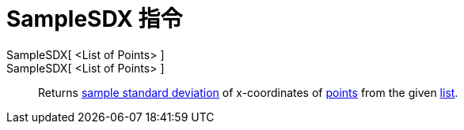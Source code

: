 = SampleSDX 指令
:page-en: commands/SampleSDX
ifdef::env-github[:imagesdir: /zh/modules/ROOT/assets/images]

SampleSDX[ <List of Points> ]::
SampleSDX[ <List of Points> ]::
  Returns https://en.wikipedia.org/wiki/Standard_deviation#Estimation[sample standard deviation] of x-coordinates of
  xref:/Points_and_Vectors.adoc[points] from the given xref:/Lists.adoc[list].
